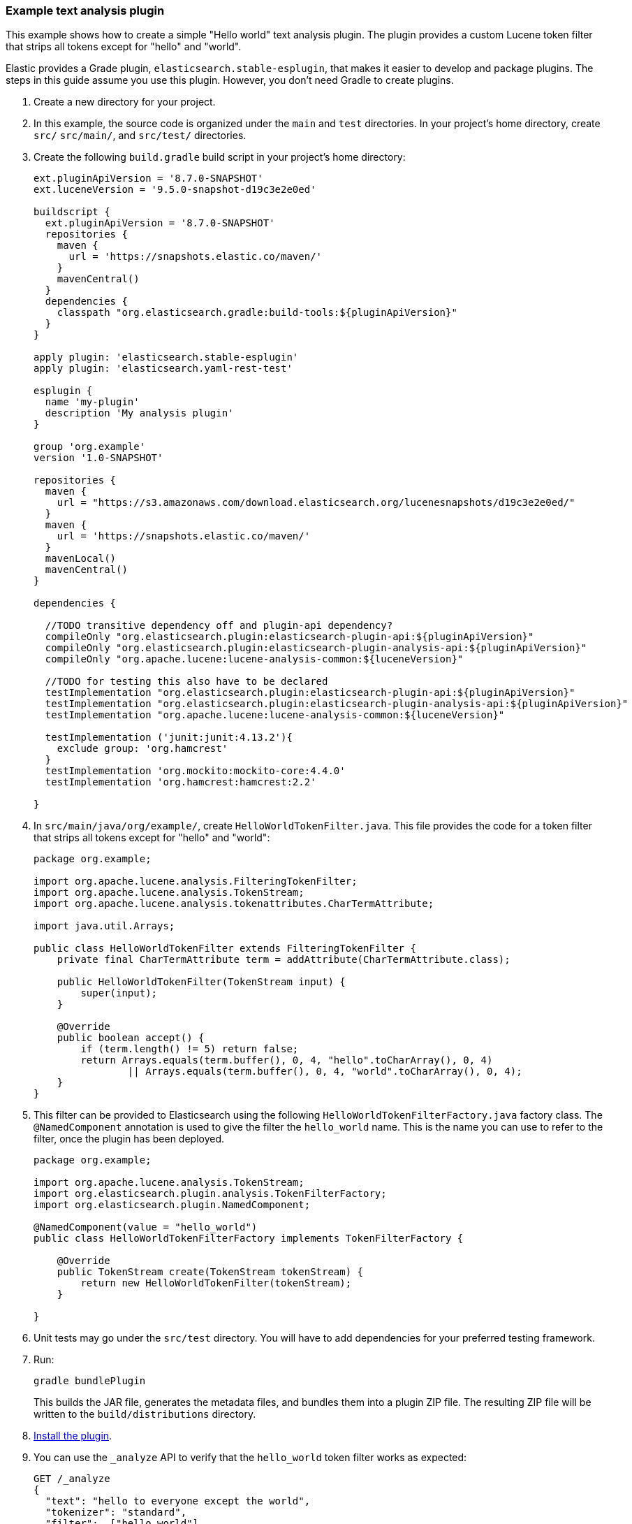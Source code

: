 [[example-text-analysis-plugin]]
=== Example text analysis plugin

This example shows how to create a simple "Hello world" text analysis plugin.
The plugin provides a custom Lucene token filter that strips all tokens except 
for "hello" and "world". 

Elastic provides a Grade plugin, `elasticsearch.stable-esplugin`, that makes it
easier to develop and package plugins. The steps in this guide assume you use
this plugin. However, you don't need Gradle to create plugins.

. Create a new directory for your project.
. In this example, the source code is organized under the `main` and 
`test` directories. In your project's home directory, create `src/` `src/main/`,
and `src/test/` directories.
. Create the following `build.gradle` build script in your project's home 
directory:
+
[source,gradle]
----
ext.pluginApiVersion = '8.7.0-SNAPSHOT'
ext.luceneVersion = '9.5.0-snapshot-d19c3e2e0ed'

buildscript {
  ext.pluginApiVersion = '8.7.0-SNAPSHOT'
  repositories {
    maven {
      url = 'https://snapshots.elastic.co/maven/'
    }
    mavenCentral()
  }
  dependencies {
    classpath "org.elasticsearch.gradle:build-tools:${pluginApiVersion}"
  }
}

apply plugin: 'elasticsearch.stable-esplugin'
apply plugin: 'elasticsearch.yaml-rest-test'

esplugin {
  name 'my-plugin'
  description 'My analysis plugin'
}

group 'org.example'
version '1.0-SNAPSHOT'

repositories {
  maven {
    url = "https://s3.amazonaws.com/download.elasticsearch.org/lucenesnapshots/d19c3e2e0ed/"
  }
  maven {
    url = 'https://snapshots.elastic.co/maven/'
  }
  mavenLocal()
  mavenCentral()
}

dependencies {

  //TODO transitive dependency off and plugin-api dependency?
  compileOnly "org.elasticsearch.plugin:elasticsearch-plugin-api:${pluginApiVersion}"
  compileOnly "org.elasticsearch.plugin:elasticsearch-plugin-analysis-api:${pluginApiVersion}"
  compileOnly "org.apache.lucene:lucene-analysis-common:${luceneVersion}"

  //TODO for testing this also have to be declared
  testImplementation "org.elasticsearch.plugin:elasticsearch-plugin-api:${pluginApiVersion}"
  testImplementation "org.elasticsearch.plugin:elasticsearch-plugin-analysis-api:${pluginApiVersion}"
  testImplementation "org.apache.lucene:lucene-analysis-common:${luceneVersion}"

  testImplementation ('junit:junit:4.13.2'){
    exclude group: 'org.hamcrest'
  }
  testImplementation 'org.mockito:mockito-core:4.4.0'
  testImplementation 'org.hamcrest:hamcrest:2.2'

}
----
. In `src/main/java/org/example/`, create `HelloWorldTokenFilter.java`. This
file provides the code for a token filter that strips all tokens except for 
"hello" and "world":
+
[source,java]
----
package org.example;

import org.apache.lucene.analysis.FilteringTokenFilter;
import org.apache.lucene.analysis.TokenStream;
import org.apache.lucene.analysis.tokenattributes.CharTermAttribute;

import java.util.Arrays;

public class HelloWorldTokenFilter extends FilteringTokenFilter {
    private final CharTermAttribute term = addAttribute(CharTermAttribute.class);

    public HelloWorldTokenFilter(TokenStream input) {
        super(input);
    }

    @Override
    public boolean accept() {
        if (term.length() != 5) return false;
        return Arrays.equals(term.buffer(), 0, 4, "hello".toCharArray(), 0, 4)
                || Arrays.equals(term.buffer(), 0, 4, "world".toCharArray(), 0, 4);
    }
}
----
. This filter can be provided to Elasticsearch using the following
`HelloWorldTokenFilterFactory.java` factory class. The `@NamedComponent`
annotation is used to give the filter the `hello_world` name. This is the name
you can use to refer to the filter, once the plugin has been deployed.
+
[source,java]
----
package org.example;

import org.apache.lucene.analysis.TokenStream;
import org.elasticsearch.plugin.analysis.TokenFilterFactory;
import org.elasticsearch.plugin.NamedComponent;

@NamedComponent(value = "hello_world")
public class HelloWorldTokenFilterFactory implements TokenFilterFactory {

    @Override
    public TokenStream create(TokenStream tokenStream) {
        return new HelloWorldTokenFilter(tokenStream);
    }

}
----
. Unit tests may go under the `src/test` directory. You will have to add
dependencies for your preferred testing framework.

. Run:
+
[source,sh]
----
gradle bundlePlugin
----
This builds the JAR file, generates the metadata files, and bundles them into a 
plugin ZIP file. The resulting ZIP file will be written to the 
`build/distributions` directory.
. <<plugin-management,Install the plugin>>.
. You can use the `_analyze` API to verify that the `hello_world` token filter 
works as expected:
+
[source,console]
----
GET /_analyze
{
  "text": "hello to everyone except the world",
  "tokenizer": "standard",
  "filter":  ["hello_world"]
}
----
// TEST[skip:would require this plugin to be installed]

[discrete]
=== YAML REST tests

If you are using the `elasticsearch.stable-esplugin` plugin for Gradle, you can
use {es}'s YAML Rest Test framework. This framework allows you to load your
plugin in a running test cluster and issue real REST API queries against it. The
full syntax for this framework is beyond the scope of this tutorial, but there
are many examples in the Elasticsearch repository. Refer to the
{es-repo}tree/main/plugins/examples/stable-analysis[example analysis plugin] in
the {es} Github repository for an example.

. Create a `yamlRestTest` directory in the `src` directory.
. Under the `yamlRestTest` directory, create a `java` folder for Java sources
and a `resources` folder.
. In `src/yamlRestTest/java/org/example/`, create 
`HelloWorldPluginClientYamlTestSuiteIT.java`. This class implements 
`ESClientYamlSuiteTestCase`.
+
[source,java]
----
import com.carrotsearch.randomizedtesting.annotations.Name;
import com.carrotsearch.randomizedtesting.annotations.ParametersFactory;
import org.elasticsearch.test.rest.yaml.ClientYamlTestCandidate;
import org.elasticsearch.test.rest.yaml.ESClientYamlSuiteTestCase;

public class HelloWorldPluginClientYamlTestSuiteIT extends ESClientYamlSuiteTestCase {

    public HelloWorldPluginClientYamlTestSuiteIT(
            @Name("yaml") ClientYamlTestCandidate testCandidate
    ) {
        super(testCandidate);
    }

    @ParametersFactory
    public static Iterable<Object[]> parameters() throws Exception {
        return ESClientYamlSuiteTestCase.createParameters();
    }
}
----
. In `src/yamlRestTest/resources/rest-api-spec/test/plugin`, create the 
`10_token_filter.yml` YAML file:
+
[source,yaml]
----
## Sample rest test
---
"Hello world plugin test - removes all tokens except hello and world":
  - do:
      indices.analyze:
        body:
          text: hello to everyone except the world
          tokenizer: standard
          filter:
            - type: "hello_world"
  - length: { tokens: 2 }
  - match:  { tokens.0.token: "hello" }
  - match:  { tokens.1.token: "world" }

----
. Run the test with:
+
[source,sh]
----
gradle yamlRestTest
----